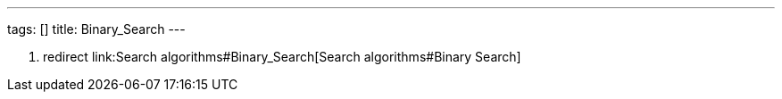 ---
tags: []
title: Binary_Search
---

1.  redirect link:Search algorithms#Binary_Search[Search
algorithms#Binary Search]

